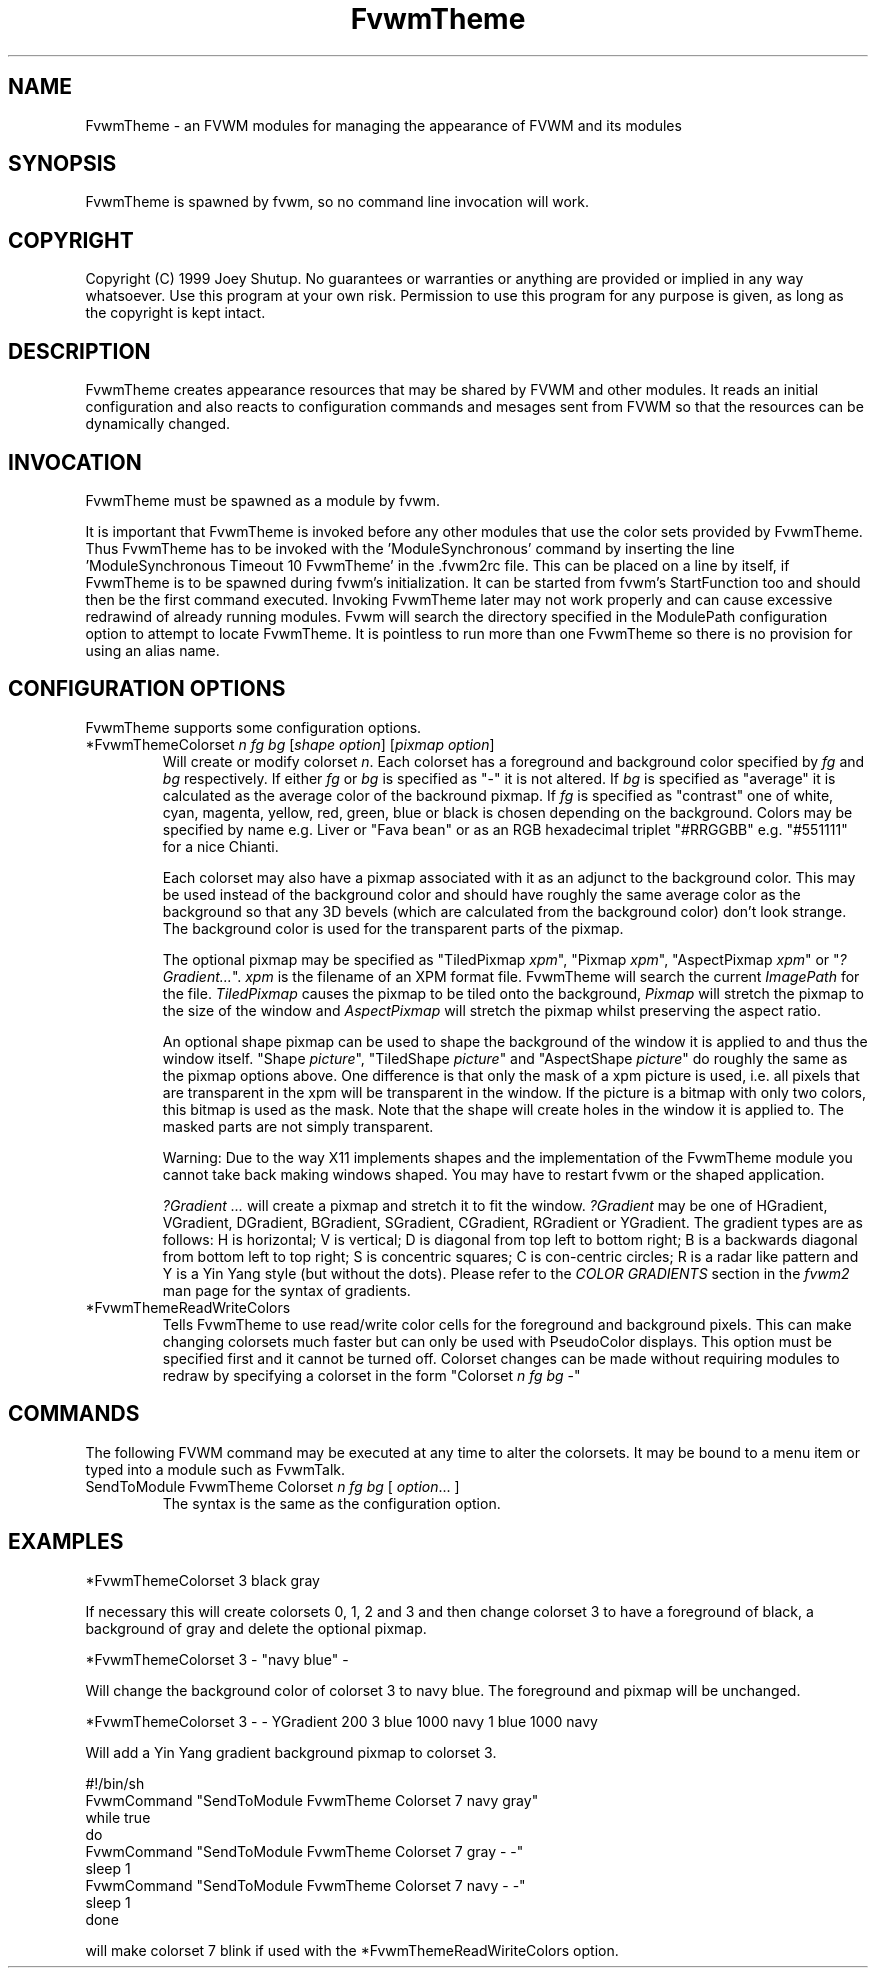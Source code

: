 .\" t
.\" @(#)FvwmTheme.1  7/20/1999
.TH FvwmTheme 1 "20 July 1999"
.UC

.SH NAME
FvwmTheme \- an FVWM modules for managing the appearance of FVWM and its modules

.SH SYNOPSIS
FvwmTheme is spawned by fvwm, so no command line invocation will work.

.SH COPYRIGHT
Copyright (C) 1999 Joey Shutup.  No guarantees or warranties or anything are
provided or implied in any way whatsoever.  Use this program at your own risk.
Permission to use this program for any purpose is given, as long as the
copyright is kept intact.

.SH DESCRIPTION
FvwmTheme creates appearance resources that may be shared by FVWM and other
modules.  It reads an initial configuration and also reacts to configuration
commands and mesages sent from FVWM so that the resources can be dynamically
changed.

.SH INVOCATION
FvwmTheme must be spawned as a module by fvwm.
.PP
It is important that FvwmTheme is invoked before any other modules
that use the color sets provided by FvwmTheme.  Thus FvwmTheme has
to be invoked with the 'ModuleSynchronous' command by inserting the
line 'ModuleSynchronous Timeout 10 FvwmTheme' in the .fvwm2rc file.
This can be placed on a line by itself, if FvwmTheme is to be
spawned during fvwm's initialization.  It can be started from fvwm's
StartFunction too and should then be the first command executed.
Invoking FvwmTheme later may not work properly
and can cause excessive redrawind of already running modules.
Fvwm will search the directory specified in the ModulePath
configuration option to attempt to locate FvwmTheme. It is pointless
to run more than one FvwmTheme so there is no provision for using an
alias name.

.SH CONFIGURATION OPTIONS
FvwmTheme supports some configuration options.

.IP "*FvwmThemeColorset \fIn\fP \fIfg\fP \fIbg\fP [\fIshape option\fP] [\fIpixmap option\fP]"
Will create or modify colorset \fIn\fP. Each colorset has a foreground and
background color specified by \fIfg\fP and \fIbg\fP respectively.  If
either \fIfg\fP or \fIbg\fP is specified as "-" it is not altered. If \fIbg\fP
is specified as "average" it is calculated as the average color of the
backround pixmap. If \fIfg\fP is specified as "contrast" one of white, cyan,
magenta, yellow, red, green, blue or black is chosen depending on the
background. Colors may be specified by name e.g. Liver or "Fava bean" or
as an RGB hexadecimal triplet "#RRGGBB" e.g. "#551111" for a nice Chianti.

Each colorset may also have a pixmap associated with it as an adjunct to the
background color.  This may be used instead of the background color and should
have roughly the same average color as the background so that any 3D bevels
(which are calculated from the background color) don't look strange.
The background color is used for the transparent parts of the pixmap.

The optional pixmap may be specified as "TiledPixmap \fIxpm\fP",
"Pixmap \fIxpm\fP", "AspectPixmap \fIxpm\fP" or "\fI?Gradient...\fP". \fIxpm\fP
is the filename of an XPM format file. FvwmTheme will search the current
\fIImagePath\fP for the file. \fITiledPixmap\fP causes the pixmap to be tiled
onto the background, \fIPixmap\fP will stretch the pixmap to the size of the
window and \fIAspectPixmap\fP will stretch the pixmap whilst preserving the
aspect ratio.

An optional shape pixmap can be used to shape the background of the
window it is applied to and thus the window itself. "Shape \fIpicture\fP",
"TiledShape \fIpicture\fP" and "AspectShape \fIpicture\fP" do roughly
the same as the pixmap options above. One difference is that only the
mask of a xpm picture is used, i.e. all pixels that are transparent in
the xpm will be transparent in the window. If the picture is a bitmap
with only two colors, this bitmap is used as the mask. Note that the
shape will create holes in the window it is applied to. The masked
parts are not simply transparent.

Warning: Due to the way X11 implements shapes and the implementation
of the FvwmTheme module you cannot take back making windows shaped.
You may have to restart fvwm or the shaped application.

\fI?Gradient ...\fP will create a pixmap and stretch it to fit the window.
\fI?Gradient\fP may be one of HGradient, VGradient, DGradient, BGradient,
SGradient, CGradient, RGradient or YGradient.  The gradient types are as
follows:  H is horizontal; V is vertical; D is diagonal from top left to
bottom right; B is a backwards diagonal from bottom left to top right; S
is concentric squares; C is con-centric circles; R is a radar like pattern
and Y is a Yin Yang style (but without the dots).  Please refer to the
\fICOLOR GRADIENTS\fP section in the \fIfvwm2\fP man page for the syntax
of gradients.


.IP "*FvwmThemeReadWriteColors"
Tells FvwmTheme to use read/write color cells for the foreground and background
pixels. This can make changing colorsets much faster but can only be used with
PseudoColor displays. This option must be specified first and it cannot be
turned off. Colorset changes can be made without requiring modules
to redraw by specifying a colorset in the form
"Colorset \fIn\fP \fIfg\fP \fIbg\fP -"

.SH COMMANDS
The following FVWM command may be executed at any time to alter the colorsets.
It may be bound to a menu item or typed into a module such as FvwmTalk.

.IP "SendToModule FvwmTheme Colorset \fIn\fP \fIfg\fP \fIbg\fP [ \fIoption\fP... ]"
The syntax is the same as the configuration option.

.SH EXAMPLES

  *FvwmThemeColorset 3 black gray

If necessary this will create colorsets 0, 1, 2 and 3 and then change colorset
3 to have a foreground of black, a background of gray and delete the optional
pixmap.

  *FvwmThemeColorset 3 - "navy blue" -

Will change the background color of colorset 3 to navy blue. The foreground and
pixmap will be unchanged.

  *FvwmThemeColorset 3 - - YGradient 200 3 blue 1000 navy 1 blue 1000 navy

Will add a Yin Yang gradient background pixmap to colorset 3.

  #!/bin/sh
  FvwmCommand "SendToModule FvwmTheme Colorset 7 navy gray"
  while true
  do
    FvwmCommand "SendToModule FvwmTheme Colorset 7 gray - -"
    sleep 1
    FvwmCommand "SendToModule FvwmTheme Colorset 7 navy - -"
    sleep 1
  done

will make colorset 7 blink if used with the *FvwmThemeReadWiriteColors option.